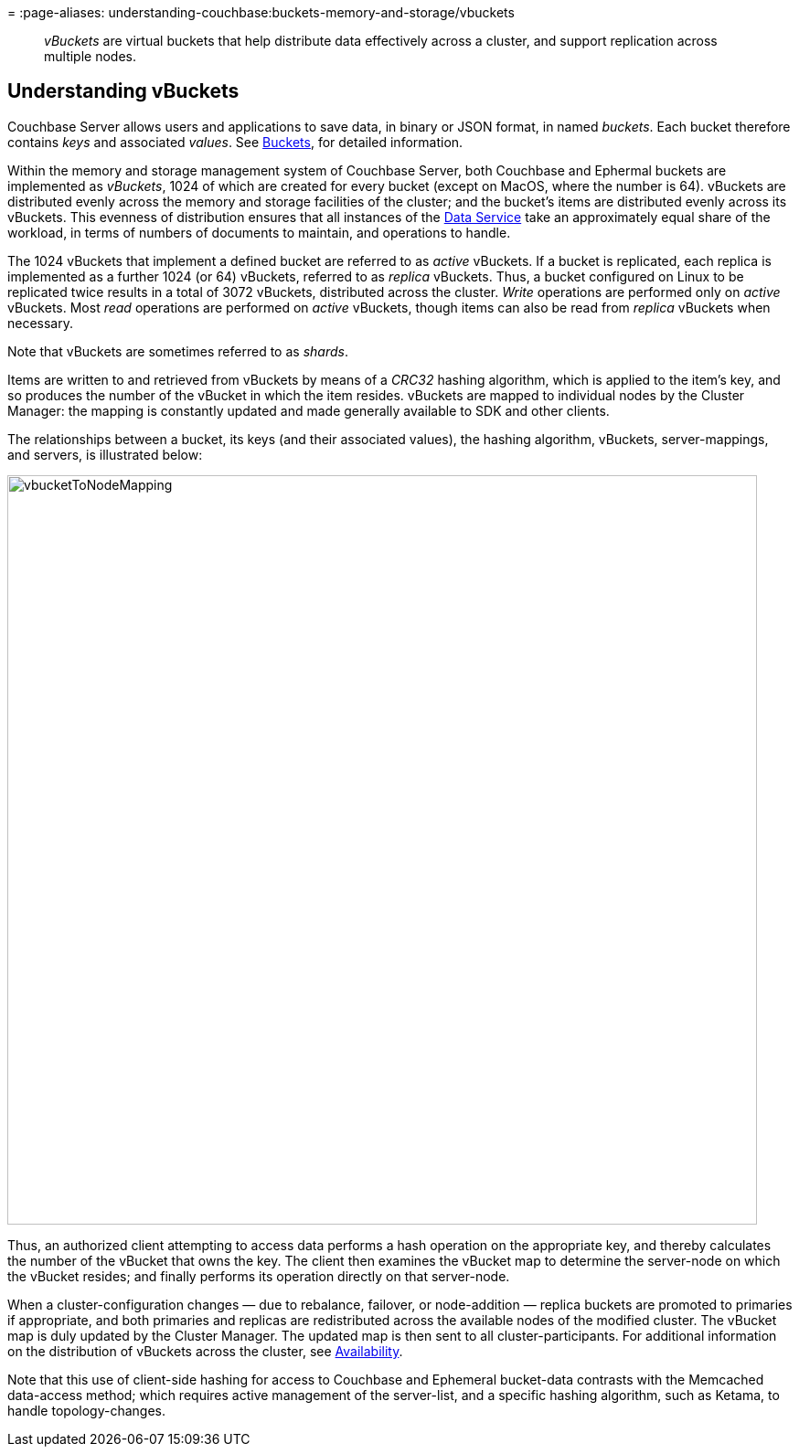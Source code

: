 =
:page-aliases: understanding-couchbase:buckets-memory-and-storage/vbuckets

[abstract]
_vBuckets_ are virtual buckets that help distribute data effectively across a cluster, and support replication across multiple nodes.

[#understanding-vbuckets]
== Understanding vBuckets

Couchbase Server allows users and applications to save data, in binary or JSON format, in named _buckets_.
Each bucket therefore contains _keys_ and associated _values_.
See xref:buckets-memory-and-storage/buckets.adoc[Buckets], for detailed information.

Within the memory and storage management system of Couchbase Server, both Couchbase and Ephermal buckets are implemented as _vBuckets_, 1024 of which are created for every bucket (except on MacOS, where the number is 64).
vBuckets are distributed evenly across the memory and storage facilities of the cluster; and the bucket's items are distributed evenly across its vBuckets.
This evenness of distribution ensures that all instances of the xref:services-and-indexes/services/data-service.adoc[Data Service] take an approximately equal share of the workload, in terms of numbers of documents to maintain, and operations to handle.

The 1024 vBuckets that implement a defined bucket are referred to as _active_ vBuckets.
If a bucket is replicated, each replica is implemented as a further 1024 (or 64) vBuckets, referred to as _replica_ vBuckets.
Thus, a bucket configured on Linux to be replicated twice results in a total of 3072 vBuckets, distributed across the cluster.
_Write_ operations are performed only on _active_ vBuckets.
Most _read_ operations are performed on _active_ vBuckets, though items can also be read from _replica_ vBuckets when necessary.

Note that vBuckets are sometimes referred to as _shards_.

Items are written to and retrieved from vBuckets by means of a _CRC32_ hashing algorithm, which is applied to the item's key, and so produces the number of the vBucket in which the item resides.
vBuckets are mapped to individual nodes by the Cluster Manager: the mapping is constantly updated and made generally available to SDK and other clients.

The relationships between a bucket, its keys (and their associated values), the hashing algorithm, vBuckets, server-mappings, and servers, is illustrated below:

[#vbucket_to_node_mapping]
image::buckets-memory-and-storage/vbucketToNodeMapping.png[,820,align=left]

Thus, an authorized client attempting to access data performs a hash operation on the appropriate key, and thereby calculates the number of the vBucket that owns the key.
The client then examines the vBucket map to determine the server-node on which the vBucket resides; and finally performs its operation directly on that server-node.

When a cluster-configuration changes — due to rebalance, failover, or node-addition — replica buckets are promoted to primaries if appropriate, and both primaries and replicas are redistributed across the available nodes of the modified cluster.
The vBucket map is duly updated by the Cluster Manager.
The updated map is then sent to all cluster-participants.
For additional information on the distribution of vBuckets across the cluster, see xref:clusters-and-availability/replication-architecture.adoc[Availability].

Note that this use of client-side hashing for access to Couchbase and Ephemeral bucket-data contrasts with the Memcached data-access method; which requires active management of the server-list, and a specific hashing algorithm, such as Ketama, to handle topology-changes.
